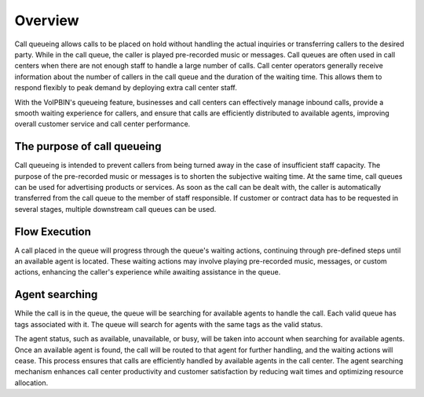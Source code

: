 .. _queue-overview:

Overview
========
Call queueing allows calls to be placed on hold without handling the actual inquiries or transferring callers to the desired party. While in the call queue, the caller is played pre-recorded music or messages. Call queues are often used in call centers when there are not enough staff to handle a large number of calls. Call center operators generally receive information about the number of callers in the call queue and the duration of the waiting time. This allows them to respond flexibly to peak demand by deploying extra call center staff.

With the VoIPBIN's queueing feature, businesses and call centers can effectively manage inbound calls, provide a smooth waiting experience for callers, and ensure that calls are efficiently distributed to available agents, improving overall customer service and call center performance.

The purpose of call queueing
----------------------------
Call queueing is intended to prevent callers from being turned away in the case of insufficient staff capacity. The purpose of the pre-recorded music or messages is to shorten the subjective waiting time. At the same time, call queues can be used for advertising products or services. As soon as the call can be dealt with, the caller is automatically transferred from the call queue to the member of staff responsible. If customer or contract data has to be requested in several stages, multiple downstream call queues can be used.

Flow Execution
---------------
A call placed in the queue will progress through the queue's waiting actions, continuing through pre-defined steps until an available agent is located. These waiting actions may involve playing pre-recorded music, messages, or custom actions, enhancing the caller's experience while awaiting assistance in the queue.

.. image:: _static/images/queue_overview_flow.png

Agent searching
---------------
While the call is in the queue, the queue will be searching for available agents to handle the call. Each valid queue has tags associated with it. The queue will search for agents with the same tags as the valid status.

.. image:: _static/images/queue_overview_agent.png

The agent status, such as available, unavailable, or busy, will be taken into account when searching for available agents. Once an available agent is found, the call will be routed to that agent for further handling, and the waiting actions will cease. This process ensures that calls are efficiently handled by available agents in the call center. The agent searching mechanism enhances call center productivity and customer satisfaction by reducing wait times and optimizing resource allocation.
